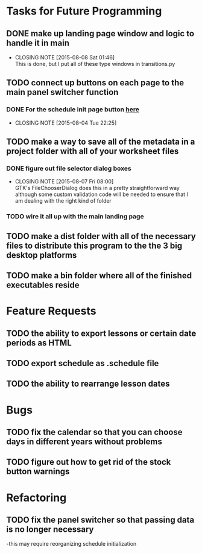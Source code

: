 
* Tasks for Future Programming
** DONE make up landing page window and logic to handle it in main
   CLOSED: [2015-08-08 Sat 01:46]
   - CLOSING NOTE [2015-08-08 Sat 01:46] \\
     This is done, but I put all of these type windows in transitions.py
** TODO connect up buttons on each page to the main panel switcher function
    SCHEDULED: <2015-07-31 Fri>
*** DONE For the schedule init page button [[file:src/scheduler.py::pass][here]]
    CLOSED: [2015-08-04 Tue 22:25]
    - CLOSING NOTE [2015-08-04 Tue 22:25]
** TODO make a way to save all of the metadata in a project folder with all of your worksheet files
*** DONE figure out file selector dialog boxes
    CLOSED: [2015-08-07 Fri 08:00]
    - CLOSING NOTE [2015-08-07 Fri 08:00] \\
      GTK's FileChooserDialog does this in a pretty straightforward way although some custom validation code will be needed to ensure that I am dealing with the right kind of folder
*** TODO wire it all up with the main landing page

** TODO make a dist folder with all of the necessary files to distribute this program to the the 3 big desktop platforms
** TODO make a bin folder where all of the finished executables reside
* Feature Requests
** TODO the ability to export lessons or certain date periods as HTML
** TODO export schedule as .schedule file

** TODO the ability to rearrange lesson dates
* Bugs
** TODO fix the calendar so that you can choose days in different years without problems
** TODO figure out how to get rid of the stock button warnings

* Refactoring
** TODO fix the panel switcher so that passing data is no longer necessary
   -this may require reorganizing schedule initialization
